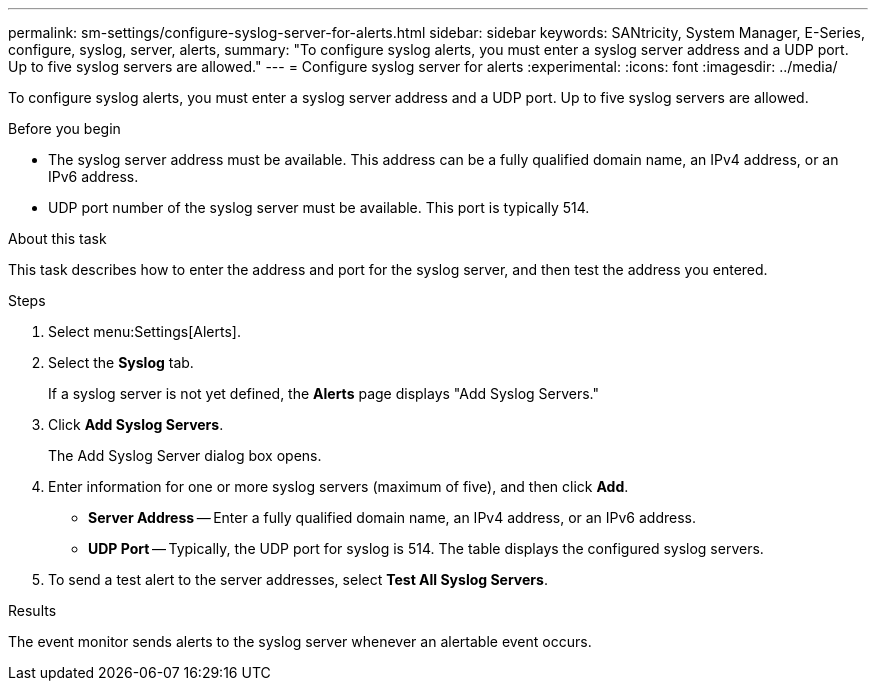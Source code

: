 ---
permalink: sm-settings/configure-syslog-server-for-alerts.html
sidebar: sidebar
keywords: SANtricity, System Manager, E-Series, configure, syslog, server, alerts,
summary: "To configure syslog alerts, you must enter a syslog server address and a UDP port. Up to five syslog servers are allowed."
---
= Configure syslog server for alerts
:experimental:
:icons: font
:imagesdir: ../media/

[.lead]
To configure syslog alerts, you must enter a syslog server address and a UDP port. Up to five syslog servers are allowed.

.Before you begin

* The syslog server address must be available. This address can be a fully qualified domain name, an IPv4 address, or an IPv6 address.
* UDP port number of the syslog server must be available. This port is typically 514.

.About this task

This task describes how to enter the address and port for the syslog server, and then test the address you entered.

.Steps

. Select menu:Settings[Alerts].
. Select the *Syslog* tab.
+
If a syslog server is not yet defined, the *Alerts* page displays "Add Syslog Servers."

. Click *Add Syslog Servers*.
+
The Add Syslog Server dialog box opens.

. Enter information for one or more syslog servers (maximum of five), and then click *Add*.
 ** *Server Address* -- Enter a fully qualified domain name, an IPv4 address, or an IPv6 address.
 ** *UDP Port* -- Typically, the UDP port for syslog is 514.
The table displays the configured syslog servers.
. To send a test alert to the server addresses, select *Test All Syslog Servers*.

.Results

The event monitor sends alerts to the syslog server whenever an alertable event occurs.
